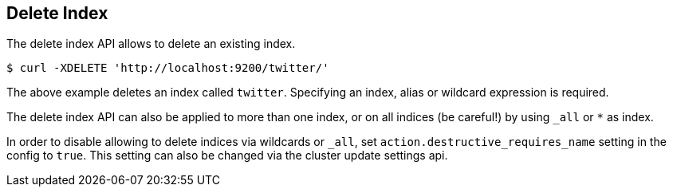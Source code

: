 [[indices-delete-index]]
== Delete Index

The delete index API allows to delete an existing index.

[source,js]
--------------------------------------------------
$ curl -XDELETE 'http://localhost:9200/twitter/'
--------------------------------------------------

The above example deletes an index called `twitter`. Specifying an index,
alias or wildcard expression is required.

The delete index API can also be applied to more than one index, or on
all indices (be careful!) by using `_all` or `*` as index.

In order to disable allowing to delete indices via wildcards or `_all`,
set `action.destructive_requires_name` setting in the config to `true`.
This setting can also be changed via the cluster update settings api.
